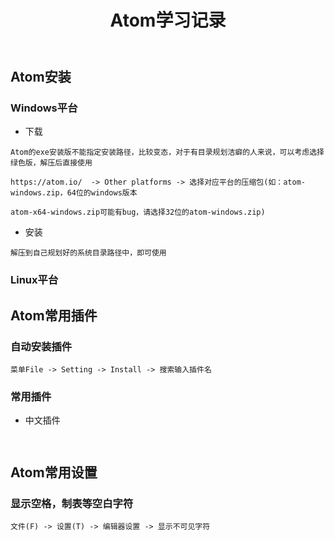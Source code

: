 #+TITLE: Atom学习记录

** Atom安装

*** Windows平台
+ 下载
#+BEGIN_EXAMPLE
Atom的exe安装版不能指定安装路径，比较变态，对于有目录规划洁癖的人来说，可以考虑选择绿色版，解压后直接使用

https://atom.io/  -> Other platforms -> 选择对应平台的压缩包(如：atom-windows.zip，64位的windows版本

atom-x64-windows.zip可能有bug，请选择32位的atom-windows.zip)
#+END_EXAMPLE

+ 安装
#+BEGIN_EXAMPLE
解压到自己规划好的系统目录路径中，即可使用
#+END_EXAMPLE


*** Linux平台


** Atom常用插件

*** 自动安装插件
#+BEGIN_EXAMPLE
菜单File -> Setting -> Install -> 搜索输入插件名
#+END_EXAMPLE


*** 常用插件
+ 中文插件
#+BEGIN_EXAMPLE

#+END_EXAMPLE


** Atom常用设置

*** 显示空格，制表等空白字符
#+BEGIN_EXAMPLE
文件(F) -> 设置(T) -> 编辑器设置 -> 显示不可见字符

#+END_EXAMPLE

